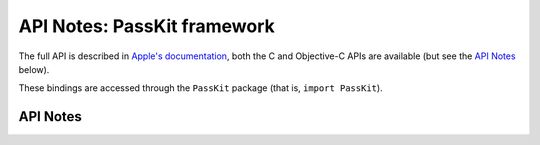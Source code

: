 .. module:: PassKit
   :platform: macOS 11+
   :synopsis: Bindings for the PassKit framework

API Notes: PassKit framework
=============================

The full API is described in `Apple's documentation`__, both
the C and Objective-C APIs are available (but see the `API Notes`_ below).

.. __: https://developer.apple.com/documentation/passkit_apple_pay_and_wallet/?preferredLanguage=occ

These bindings are accessed through the ``PassKit`` package (that is, ``import PassKit``).

.. macosadded:: 11

API Notes
---------
